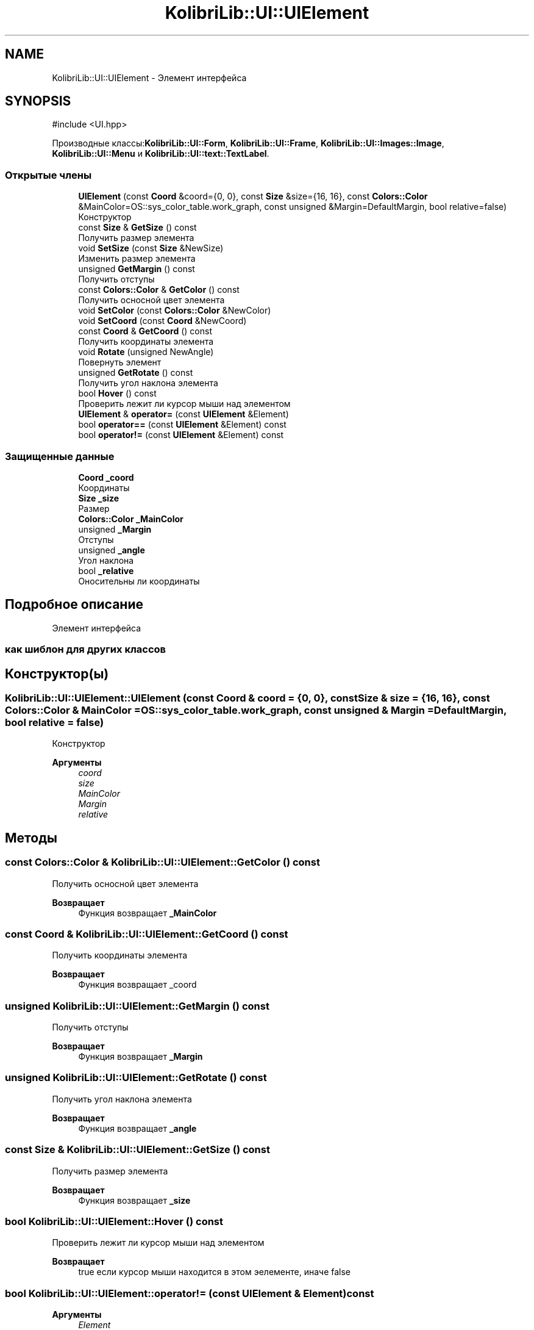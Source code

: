 .TH "KolibriLib::UI::UIElement" 3 "KolibriLib" \" -*- nroff -*-
.ad l
.nh
.SH NAME
KolibriLib::UI::UIElement \- Элемент интерфейса  

.SH SYNOPSIS
.br
.PP
.PP
\fR#include <UI\&.hpp>\fP
.PP
Производные классы:\fBKolibriLib::UI::Form\fP, \fBKolibriLib::UI::Frame\fP, \fBKolibriLib::UI::Images::Image\fP, \fBKolibriLib::UI::Menu\fP и \fBKolibriLib::UI::text::TextLabel\fP\&.
.SS "Открытые члены"

.in +1c
.ti -1c
.RI "\fBUIElement\fP (const \fBCoord\fP &coord={0, 0}, const \fBSize\fP &size={16, 16}, const \fBColors::Color\fP &MainColor=OS::sys_color_table\&.work_graph, const unsigned &Margin=DefaultMargin, bool relative=false)"
.br
.RI "Конструктор "
.ti -1c
.RI "const \fBSize\fP & \fBGetSize\fP () const"
.br
.RI "Получить размер элемента "
.ti -1c
.RI "void \fBSetSize\fP (const \fBSize\fP &NewSize)"
.br
.RI "Изменить размер элемента "
.ti -1c
.RI "unsigned \fBGetMargin\fP () const"
.br
.RI "Получить отступы "
.ti -1c
.RI "const \fBColors::Color\fP & \fBGetColor\fP () const"
.br
.RI "Получить осносной цвет элемента "
.ti -1c
.RI "void \fBSetColor\fP (const \fBColors::Color\fP &NewColor)"
.br
.ti -1c
.RI "void \fBSetCoord\fP (const \fBCoord\fP &NewCoord)"
.br
.ti -1c
.RI "const \fBCoord\fP & \fBGetCoord\fP () const"
.br
.RI "Получить координаты элемента "
.ti -1c
.RI "void \fBRotate\fP (unsigned NewAngle)"
.br
.RI "Повернуть элемент "
.ti -1c
.RI "unsigned \fBGetRotate\fP () const"
.br
.RI "Получить угол наклона элемента "
.ti -1c
.RI "bool \fBHover\fP () const"
.br
.RI "Проверить лежит ли курсор мыши над элементом "
.ti -1c
.RI "\fBUIElement\fP & \fBoperator=\fP (const \fBUIElement\fP &Element)"
.br
.ti -1c
.RI "bool \fBoperator==\fP (const \fBUIElement\fP &Element) const"
.br
.ti -1c
.RI "bool \fBoperator!=\fP (const \fBUIElement\fP &Element) const"
.br
.in -1c
.SS "Защищенные данные"

.in +1c
.ti -1c
.RI "\fBCoord\fP \fB_coord\fP"
.br
.RI "Координаты "
.ti -1c
.RI "\fBSize\fP \fB_size\fP"
.br
.RI "Размер "
.ti -1c
.RI "\fBColors::Color\fP \fB_MainColor\fP"
.br
.ti -1c
.RI "unsigned \fB_Margin\fP"
.br
.RI "Отступы "
.ti -1c
.RI "unsigned \fB_angle\fP"
.br
.RI "Угол наклона "
.ti -1c
.RI "bool \fB_relative\fP"
.br
.RI "Оносительны ли координаты "
.in -1c
.SH "Подробное описание"
.PP 
Элемент интерфейса 


.SS "как шиблон для других классов"

.SH "Конструктор(ы)"
.PP 
.SS "KolibriLib::UI::UIElement::UIElement (const \fBCoord\fP & coord = \fR{0, 0}\fP, const \fBSize\fP & size = \fR{16, 16}\fP, const \fBColors::Color\fP & MainColor = \fROS::sys_color_table\&.work_graph\fP, const unsigned & Margin = \fRDefaultMargin\fP, bool relative = \fRfalse\fP)"

.PP
Конструктор 
.PP
\fBАргументы\fP
.RS 4
\fIcoord\fP 
.br
\fIsize\fP 
.br
\fIMainColor\fP 
.br
\fIMargin\fP 
.br
\fIrelative\fP 
.br
 
.RE
.PP

.SH "Методы"
.PP 
.SS "const \fBColors::Color\fP & KolibriLib::UI::UIElement::GetColor () const"

.PP
Получить осносной цвет элемента 
.PP
\fBВозвращает\fP
.RS 4
Функция возвращает \fB_MainColor\fP
.RE
.PP

.SS "const \fBCoord\fP & KolibriLib::UI::UIElement::GetCoord () const"

.PP
Получить координаты элемента 
.PP
\fBВозвращает\fP
.RS 4
Функция возвращает _coord 
.RE
.PP

.SS "unsigned KolibriLib::UI::UIElement::GetMargin () const"

.PP
Получить отступы 
.PP
\fBВозвращает\fP
.RS 4
Функция возвращает \fB_Margin\fP
.RE
.PP

.SS "unsigned KolibriLib::UI::UIElement::GetRotate () const"

.PP
Получить угол наклона элемента 
.PP
\fBВозвращает\fP
.RS 4
Функция возвращает \fB_angle\fP
.RE
.PP

.SS "const \fBSize\fP & KolibriLib::UI::UIElement::GetSize () const"

.PP
Получить размер элемента 
.PP
\fBВозвращает\fP
.RS 4
Функция возвращает \fB_size\fP
.RE
.PP

.SS "bool KolibriLib::UI::UIElement::Hover () const"

.PP
Проверить лежит ли курсор мыши над элементом 
.PP
\fBВозвращает\fP
.RS 4
true если курсор мыши находится в этом эелементе, иначе false 
.RE
.PP

.SS "bool KolibriLib::UI::UIElement::operator!= (const \fBUIElement\fP & Element) const"

.PP
\fBАргументы\fP
.RS 4
\fIElement\fP 
.RE
.PP
\fBВозвращает\fP
.RS 4

.br
 
.RE
.PP

.SS "\fBUIElement\fP & KolibriLib::UI::UIElement::operator= (const \fBUIElement\fP & Element)"

.PP
\fBАргументы\fP
.RS 4
\fIElement\fP 
.RE
.PP
\fBВозвращает\fP
.RS 4

.br
 
.RE
.PP

.SS "bool KolibriLib::UI::UIElement::operator== (const \fBUIElement\fP & Element) const"

.PP
\fBАргументы\fP
.RS 4
\fIElement\fP 
.RE
.PP
\fBВозвращает\fP
.RS 4

.br
 
.RE
.PP

.SS "void KolibriLib::UI::UIElement::Rotate (unsigned NewAngle)"

.PP
Повернуть элемент 
.PP
\fBАргументы\fP
.RS 4
\fINewAngle\fP Новый угол наклона 
.RE
.PP

.SS "void KolibriLib::UI::UIElement::SetColor (const \fBColors::Color\fP & NewColor)"

.PP
\fBАргументы\fP
.RS 4
\fINewColor\fP 
.br
 
.RE
.PP

.SS "void KolibriLib::UI::UIElement::SetCoord (const \fBCoord\fP & NewCoord)"

.PP
\fBАргументы\fP
.RS 4
\fINewCoord\fP 
.br
 
.RE
.PP

.SS "void KolibriLib::UI::UIElement::SetSize (const \fBSize\fP & NewSize)"

.PP
Изменить размер элемента 
.PP
\fBАргументы\fP
.RS 4
\fINewSize\fP новый размер 
.RE
.PP


.SH "Автор"
.PP 
Автоматически создано Doxygen для KolibriLib из исходного текста\&.
